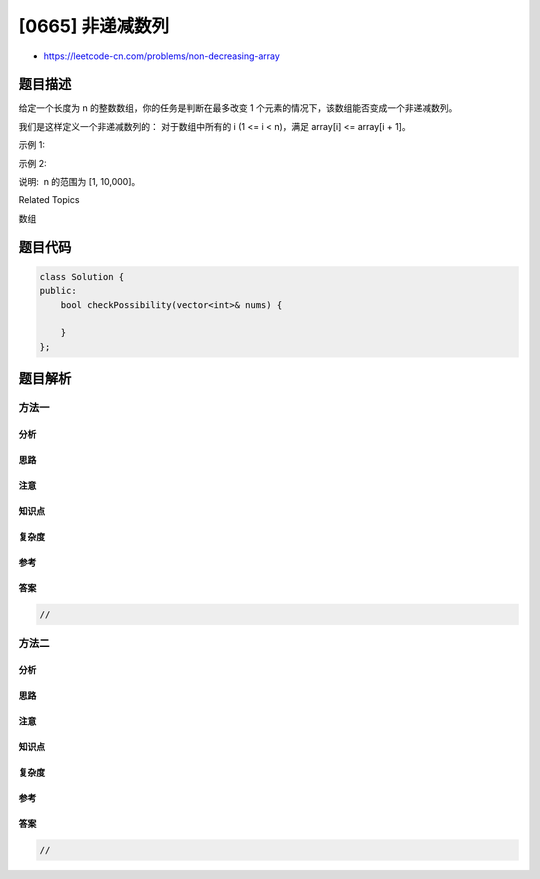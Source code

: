 [0665] 非递减数列
=================

-  https://leetcode-cn.com/problems/non-decreasing-array

题目描述
--------

.. raw:: html

   <p>

给定一个长度为 n 的整数数组，你的任务是判断在最多改变 1
个元素的情况下，该数组能否变成一个非递减数列。

.. raw:: html

   </p>

.. raw:: html

   <p>

我们是这样定义一个非递减数列的： 对于数组中所有的 i (1 <= i <
n)，满足 array[i] <= array[i + 1]。

.. raw:: html

   </p>

.. raw:: html

   <p>

示例 1:

.. raw:: html

   </p>

.. raw:: html

   <pre>
   <strong>输入:</strong> [4,2,3]
   <strong>输出:</strong> True
   <strong>解释:</strong> 你可以通过把第一个4变成1来使得它成为一个非递减数列。
   </pre>

.. raw:: html

   <p>

示例 2:

.. raw:: html

   </p>

.. raw:: html

   <pre>
   <strong>输入:</strong> [4,2,1]
   <strong>输出:</strong> False
   <strong>解释:</strong> 你不能在只改变一个元素的情况下将其变为非递减数列。
   </pre>

.. raw:: html

   <p>

说明:  n 的范围为 [1, 10,000]。

.. raw:: html

   </p>

.. raw:: html

   <div>

.. raw:: html

   <div>

Related Topics

.. raw:: html

   </div>

.. raw:: html

   <div>

.. raw:: html

   <li>

数组

.. raw:: html

   </li>

.. raw:: html

   </div>

.. raw:: html

   </div>

题目代码
--------

.. code:: cpp

    class Solution {
    public:
        bool checkPossibility(vector<int>& nums) {

        }
    };

题目解析
--------

方法一
~~~~~~

分析
^^^^

思路
^^^^

注意
^^^^

知识点
^^^^^^

复杂度
^^^^^^

参考
^^^^

答案
^^^^

.. code:: cpp

    //

方法二
~~~~~~

分析
^^^^

思路
^^^^

注意
^^^^

知识点
^^^^^^

复杂度
^^^^^^

参考
^^^^

答案
^^^^

.. code:: cpp

    //
